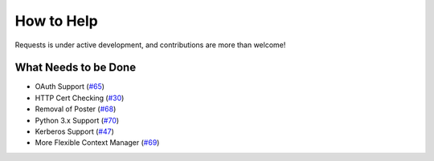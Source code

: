 How to Help
===========

Requests is under active development, and contributions are more than welcome!


What Needs to be Done
---------------------

- OAuth Support (`#65 <https://github.com/kennethreitz/requests/issues/65>`_)
- HTTP Cert Checking (`#30 <https://github.com/kennethreitz/requests/issues/30>`_)
- Removal of Poster (`#68 <https://github.com/kennethreitz/requests/issues/68>`_)
- Python 3.x Support (`#70 <https://github.com/kennethreitz/requests/issues/70>`_)
- Kerberos Support (`#47 <https://github.com/kennethreitz/requests/issues/47>`_)
- More Flexible Context Manager (`#69 <https://github.com/kennethreitz/requests/issues/69>`_)